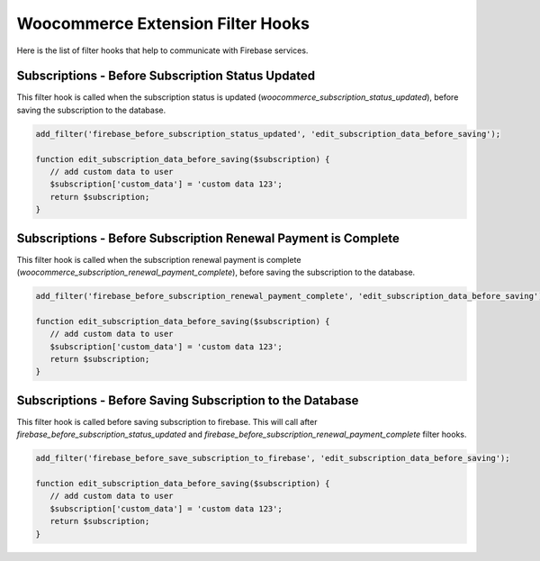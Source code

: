 Woocommerce Extension Filter Hooks 
=============

Here is the list of filter hooks that help to communicate with Firebase services.

Subscriptions - Before Subscription Status Updated
----------------------------------

This filter hook is called when the subscription status is updated (`woocommerce_subscription_status_updated`), before saving the subscription to the database.


.. code-block:: php

    add_filter('firebase_before_subscription_status_updated', 'edit_subscription_data_before_saving');

    function edit_subscription_data_before_saving($subscription) {
       // add custom data to user
       $subscription['custom_data'] = 'custom data 123';
       return $subscription;
    }



Subscriptions - Before Subscription Renewal Payment is Complete
----------------------------------

This filter hook is called when the subscription renewal payment is complete (`woocommerce_subscription_renewal_payment_complete`), before saving the subscription to the database.


.. code-block:: php

    add_filter('firebase_before_subscription_renewal_payment_complete', 'edit_subscription_data_before_saving');

    function edit_subscription_data_before_saving($subscription) {
       // add custom data to user
       $subscription['custom_data'] = 'custom data 123';
       return $subscription;
    }

Subscriptions - Before Saving Subscription to the Database
----------------------------------

This filter hook is called before saving subscription to firebase. This will call after `firebase_before_subscription_status_updated` and `firebase_before_subscription_renewal_payment_complete` filter hooks.


.. code-block:: php

    add_filter('firebase_before_save_subscription_to_firebase', 'edit_subscription_data_before_saving');

    function edit_subscription_data_before_saving($subscription) {
       // add custom data to user
       $subscription['custom_data'] = 'custom data 123';
       return $subscription;
    }